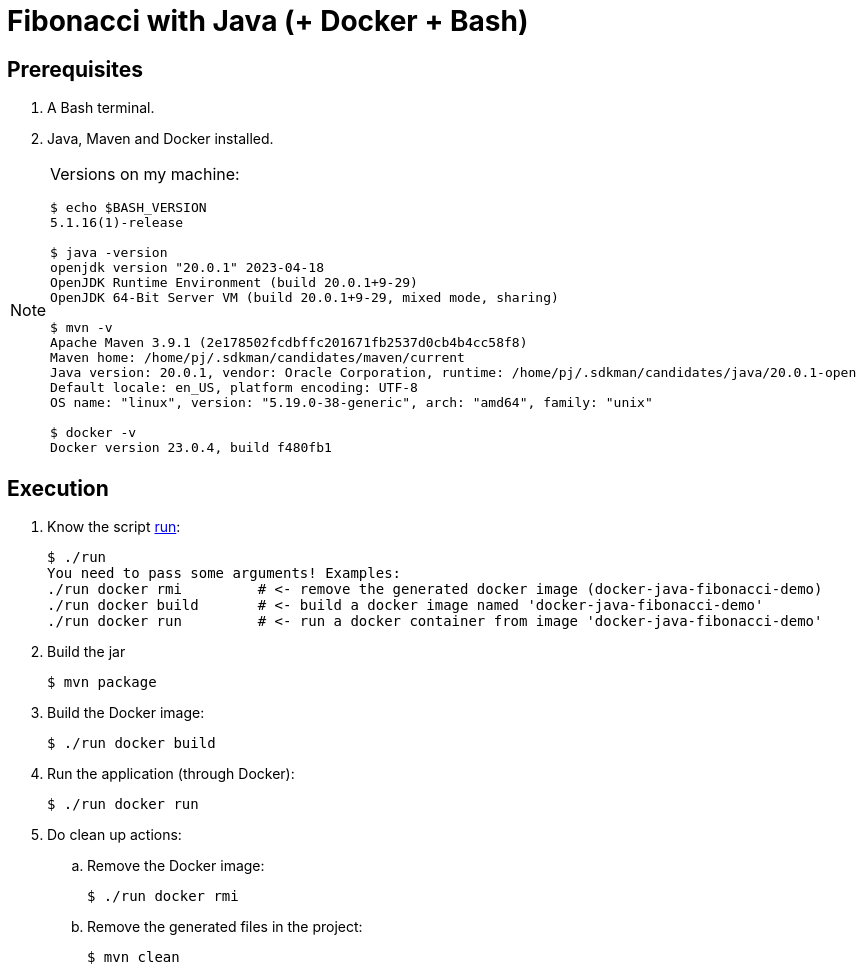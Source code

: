 = Fibonacci with Java (+ Docker + Bash)
:nofooter:
:icons: font

== Prerequisites

. A Bash terminal.
. Java, Maven and Docker installed.

[NOTE]
====
Versions on my machine:

----
$ echo $BASH_VERSION
5.1.16(1)-release

$ java -version
openjdk version "20.0.1" 2023-04-18
OpenJDK Runtime Environment (build 20.0.1+9-29)
OpenJDK 64-Bit Server VM (build 20.0.1+9-29, mixed mode, sharing)

$ mvn -v
Apache Maven 3.9.1 (2e178502fcdbffc201671fb2537d0cb4b4cc58f8)
Maven home: /home/pj/.sdkman/candidates/maven/current
Java version: 20.0.1, vendor: Oracle Corporation, runtime: /home/pj/.sdkman/candidates/java/20.0.1-open
Default locale: en_US, platform encoding: UTF-8
OS name: "linux", version: "5.19.0-38-generic", arch: "amd64", family: "unix"

$ docker -v
Docker version 23.0.4, build f480fb1
----
====

== Execution

. Know the script link:run[]:
+
----
$ ./run 
You need to pass some arguments! Examples:
./run docker rmi         # <- remove the generated docker image (docker-java-fibonacci-demo)
./run docker build       # <- build a docker image named 'docker-java-fibonacci-demo'
./run docker run         # <- run a docker container from image 'docker-java-fibonacci-demo'
----
+
. Build the jar
+
----
$ mvn package
----
+ 
. Build the Docker image:
+
----
$ ./run docker build
----
+
. Run the application (through Docker):
+
----
$ ./run docker run
----
+
. Do clean up actions:
.. Remove the Docker image:
+
----
$ ./run docker rmi
----
.. Remove the generated files in the project:
+
----
$ mvn clean
----
